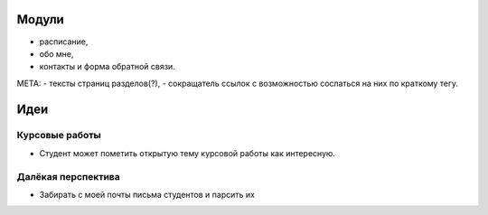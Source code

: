Модули
------
- расписание,
- обо мне,
- контакты и форма обратной связи.

МЕТА:
- тексты страниц разделов(?),
- сокращатель ссылок с возможностью сослаться на них по краткому тегу.

Идеи
----

Курсовые работы
===============
- Студент может пометить открытую тему курсовой работы как интересную.


Далёкая перспектива
===================
- Забирать с моей почты письма студентов и парсить их